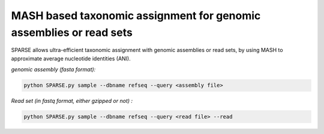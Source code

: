 ===================================================================
MASH based taxonomic assignment for genomic assemblies or read sets
===================================================================

SPARSE allows ultra-efficient taxonomic assignment with genomic assemblies or read sets, by using MASH to approximate average nucleotide identities (ANI). 

*genomic assembly (fasta format):*

.. code-block:: bash

    python SPARSE.py sample --dbname refseq --query <assembly file>

*Read set (in fastq format, either gzipped or not) :*

.. code-block:: bash

    python SPARSE.py sample --dbname refseq --query <read file> --read
